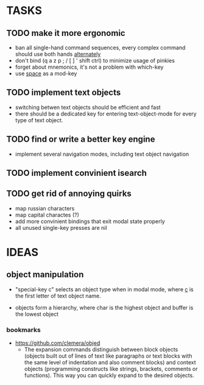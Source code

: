 * TASKS
** TODO make it more ergonomic
   - ban all single-hand command sequences, every complex command should use both hands _alternately_
   - don't bind (q a z p ; / [ ] ' shift ctrl) to minimize usage of pinkies
   - forget about mnemonics, it's not a problem with which-key
   - use _space_ as a mod-key

** TODO implement text objects
   - switching betwen text objects should be efficient and fast
   - there should be a dedicated key for entering text-object-mode for every type of text object.

** TODO find or write a better key engine
   - implement several navigation modes, including text object navigation

** TODO implement convinient isearch

** TODO get rid of annoying quirks
   - map russian characters
   - map capital charactes (?)
   - add more convinient bindings that exit modal state properly
   - all unused single-key presses are nil 

* IDEAS

** object manipulation 
   - "special-key c" selects an object type when in modal mode, where _c_ is the first letter of text object name.

   - objects form a hierarchy, where char is the highest object and buffer is the lowest object

*** bookmarks
    - https://github.com/clemera/objed
      - The expansion commands distinguish between block objects (objects built out of lines of text like paragraphs or text blocks with the same level of indentation and also comment blocks) and context objects (programming constructs like strings, brackets, comments or functions). This way you can quickly expand to the desired objects.


